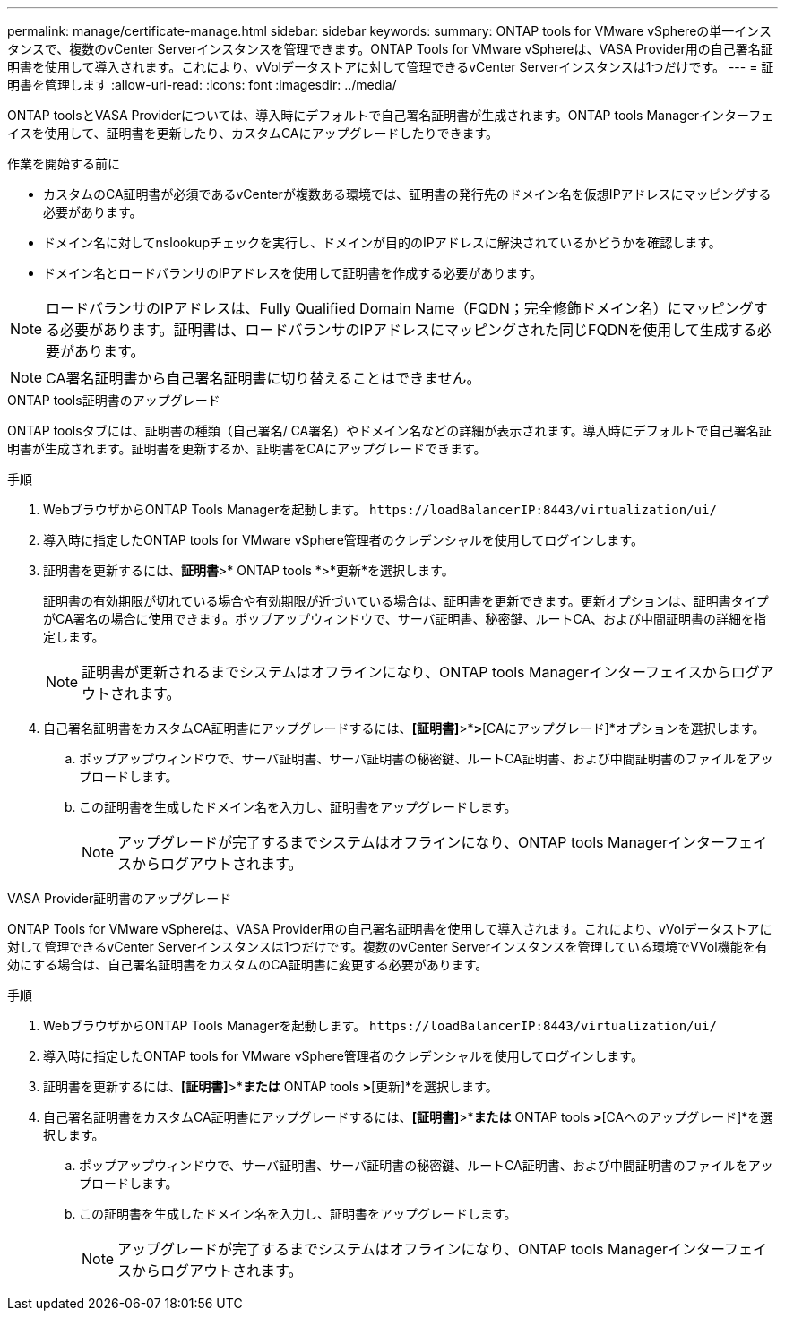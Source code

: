 ---
permalink: manage/certificate-manage.html 
sidebar: sidebar 
keywords:  
summary: ONTAP tools for VMware vSphereの単一インスタンスで、複数のvCenter Serverインスタンスを管理できます。ONTAP Tools for VMware vSphereは、VASA Provider用の自己署名証明書を使用して導入されます。これにより、vVolデータストアに対して管理できるvCenter Serverインスタンスは1つだけです。 
---
= 証明書を管理します
:allow-uri-read: 
:icons: font
:imagesdir: ../media/


[role="lead"]
ONTAP toolsとVASA Providerについては、導入時にデフォルトで自己署名証明書が生成されます。ONTAP tools Managerインターフェイスを使用して、証明書を更新したり、カスタムCAにアップグレードしたりできます。

.作業を開始する前に
* カスタムのCA証明書が必須であるvCenterが複数ある環境では、証明書の発行先のドメイン名を仮想IPアドレスにマッピングする必要があります。
* ドメイン名に対してnslookupチェックを実行し、ドメインが目的のIPアドレスに解決されているかどうかを確認します。
* ドメイン名とロードバランサのIPアドレスを使用して証明書を作成する必要があります。



NOTE: ロードバランサのIPアドレスは、Fully Qualified Domain Name（FQDN；完全修飾ドメイン名）にマッピングする必要があります。証明書は、ロードバランサのIPアドレスにマッピングされた同じFQDNを使用して生成する必要があります。


NOTE: CA署名証明書から自己署名証明書に切り替えることはできません。

[role="tabbed-block"]
====
.ONTAP tools証明書のアップグレード
--
ONTAP toolsタブには、証明書の種類（自己署名/ CA署名）やドメイン名などの詳細が表示されます。導入時にデフォルトで自己署名証明書が生成されます。証明書を更新するか、証明書をCAにアップグレードできます。

.手順
. WebブラウザからONTAP Tools Managerを起動します。 `\https://loadBalancerIP:8443/virtualization/ui/`
. 導入時に指定したONTAP tools for VMware vSphere管理者のクレデンシャルを使用してログインします。
. 証明書を更新するには、*証明書*>* ONTAP tools *>*更新*を選択します。
+
証明書の有効期限が切れている場合や有効期限が近づいている場合は、証明書を更新できます。更新オプションは、証明書タイプがCA署名の場合に使用できます。ポップアップウィンドウで、サーバ証明書、秘密鍵、ルートCA、および中間証明書の詳細を指定します。

+

NOTE: 証明書が更新されるまでシステムはオフラインになり、ONTAP tools Managerインターフェイスからログアウトされます。

. 自己署名証明書をカスタムCA証明書にアップグレードするには、*[証明書]*>*[ ONTAP tools ]*>*[CAにアップグレード]*オプションを選択します。
+
.. ポップアップウィンドウで、サーバ証明書、サーバ証明書の秘密鍵、ルートCA証明書、および中間証明書のファイルをアップロードします。
.. この証明書を生成したドメイン名を入力し、証明書をアップグレードします。
+

NOTE: アップグレードが完了するまでシステムはオフラインになり、ONTAP tools Managerインターフェイスからログアウトされます。





--
.VASA Provider証明書のアップグレード
--
ONTAP Tools for VMware vSphereは、VASA Provider用の自己署名証明書を使用して導入されます。これにより、vVolデータストアに対して管理できるvCenter Serverインスタンスは1つだけです。複数のvCenter Serverインスタンスを管理している環境でVVol機能を有効にする場合は、自己署名証明書をカスタムのCA証明書に変更する必要があります。

.手順
. WebブラウザからONTAP Tools Managerを起動します。 `\https://loadBalancerIP:8443/virtualization/ui/`
. 導入時に指定したONTAP tools for VMware vSphere管理者のクレデンシャルを使用してログインします。
. 証明書を更新するには、*[証明書]*>*[VASA Provider]*または* ONTAP tools *>*[更新]*を選択します。
. 自己署名証明書をカスタムCA証明書にアップグレードするには、*[証明書]*>*[VASA Provider]*または* ONTAP tools *>*[CAへのアップグレード]*を選択します。
+
.. ポップアップウィンドウで、サーバ証明書、サーバ証明書の秘密鍵、ルートCA証明書、および中間証明書のファイルをアップロードします。
.. この証明書を生成したドメイン名を入力し、証明書をアップグレードします。
+

NOTE: アップグレードが完了するまでシステムはオフラインになり、ONTAP tools Managerインターフェイスからログアウトされます。





--
====